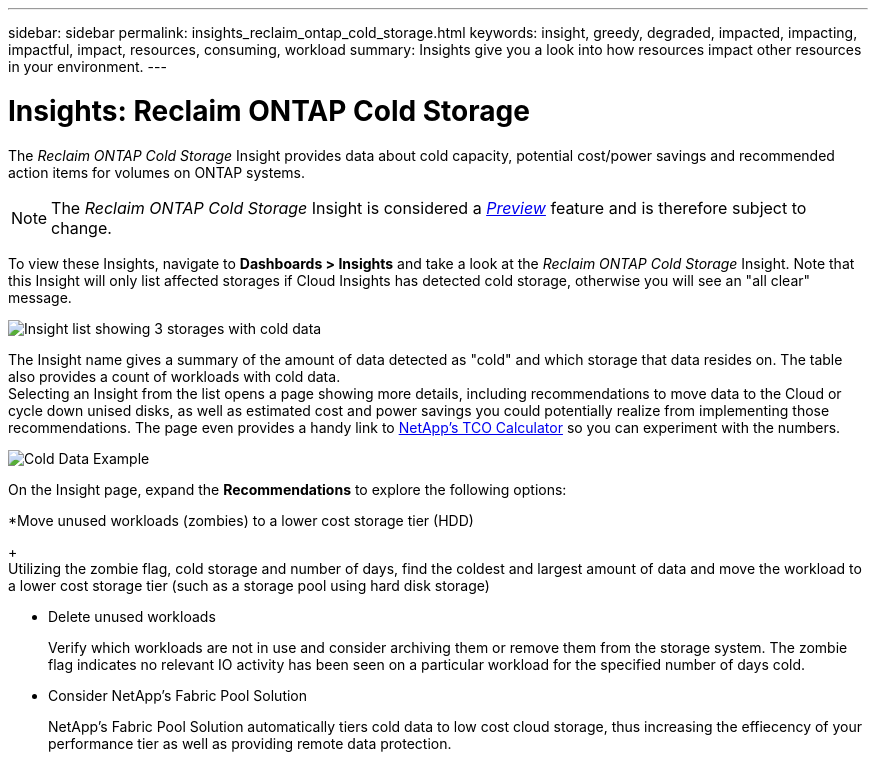 ---
sidebar: sidebar
permalink: insights_reclaim_ontap_cold_storage.html
keywords: insight, greedy, degraded, impacted, impacting, impactful, impact, resources, consuming, workload
summary: Insights give you a look into how resources impact other resources in your environment.
---

= Insights: Reclaim ONTAP Cold Storage

:toc: macro
:hardbreaks:
:toclevels: 2
:nofooter:
:icons: font
:linkattrs:
:imagesdir: ./media/

[.lead]
The _Reclaim ONTAP Cold Storage_ Insight provides data about cold capacity, potential cost/power savings and recommended action items for volumes on ONTAP systems.

NOTE: The _Reclaim ONTAP Cold Storage_ Insight is considered a link:concept_preview_features.html[_Preview_] feature and is therefore subject to change.

To view these Insights, navigate to *Dashboards > Insights* and take a look at the _Reclaim ONTAP Cold Storage_ Insight. Note that this Insight will only list affected storages if Cloud Insights has detected cold storage, otherwise you will see an "all clear" message.

image:Cold_Data_Insight_List.png[Insight list showing 3 storages with cold data]

The Insight name gives a summary of the amount of data detected as "cold" and which storage that data resides on. The table also provides a count of workloads with cold data.
Selecting an Insight from the list opens a page showing more details, including recommendations to move data to the Cloud or cycle down unised disks, as well as estimated cost and power savings you could potentially realize from implementing those recommendations. The page even provides a handy link to link:https://bluexp.netapp.com/cloud-tiering-service-tco[NetApp's TCO Calculator] so you can experiment with the numbers.

image:Cold_Data_Example_1.png[Cold Data Example]

On the Insight page, expand the *Recommendations* to explore the following options:

*Move unused workloads (zombies) to a lower cost storage tier (HDD) 
+
Utilizing the zombie flag, cold storage and number of days, find the coldest and largest amount of data and move the workload to a lower cost storage tier (such as a storage pool using hard disk storage)

* Delete unused workloads
+
Verify which workloads are not in use and consider archiving them or remove them from the storage system. The zombie flag indicates no relevant IO activity has been seen on a particular workload for the specified number of days cold. 

* Consider NetApp's Fabric Pool Solution
+
NetApp's Fabric Pool Solution automatically tiers cold data to low cost cloud storage, thus increasing the effiecency of your performance tier as well as providing remote data protection. 





